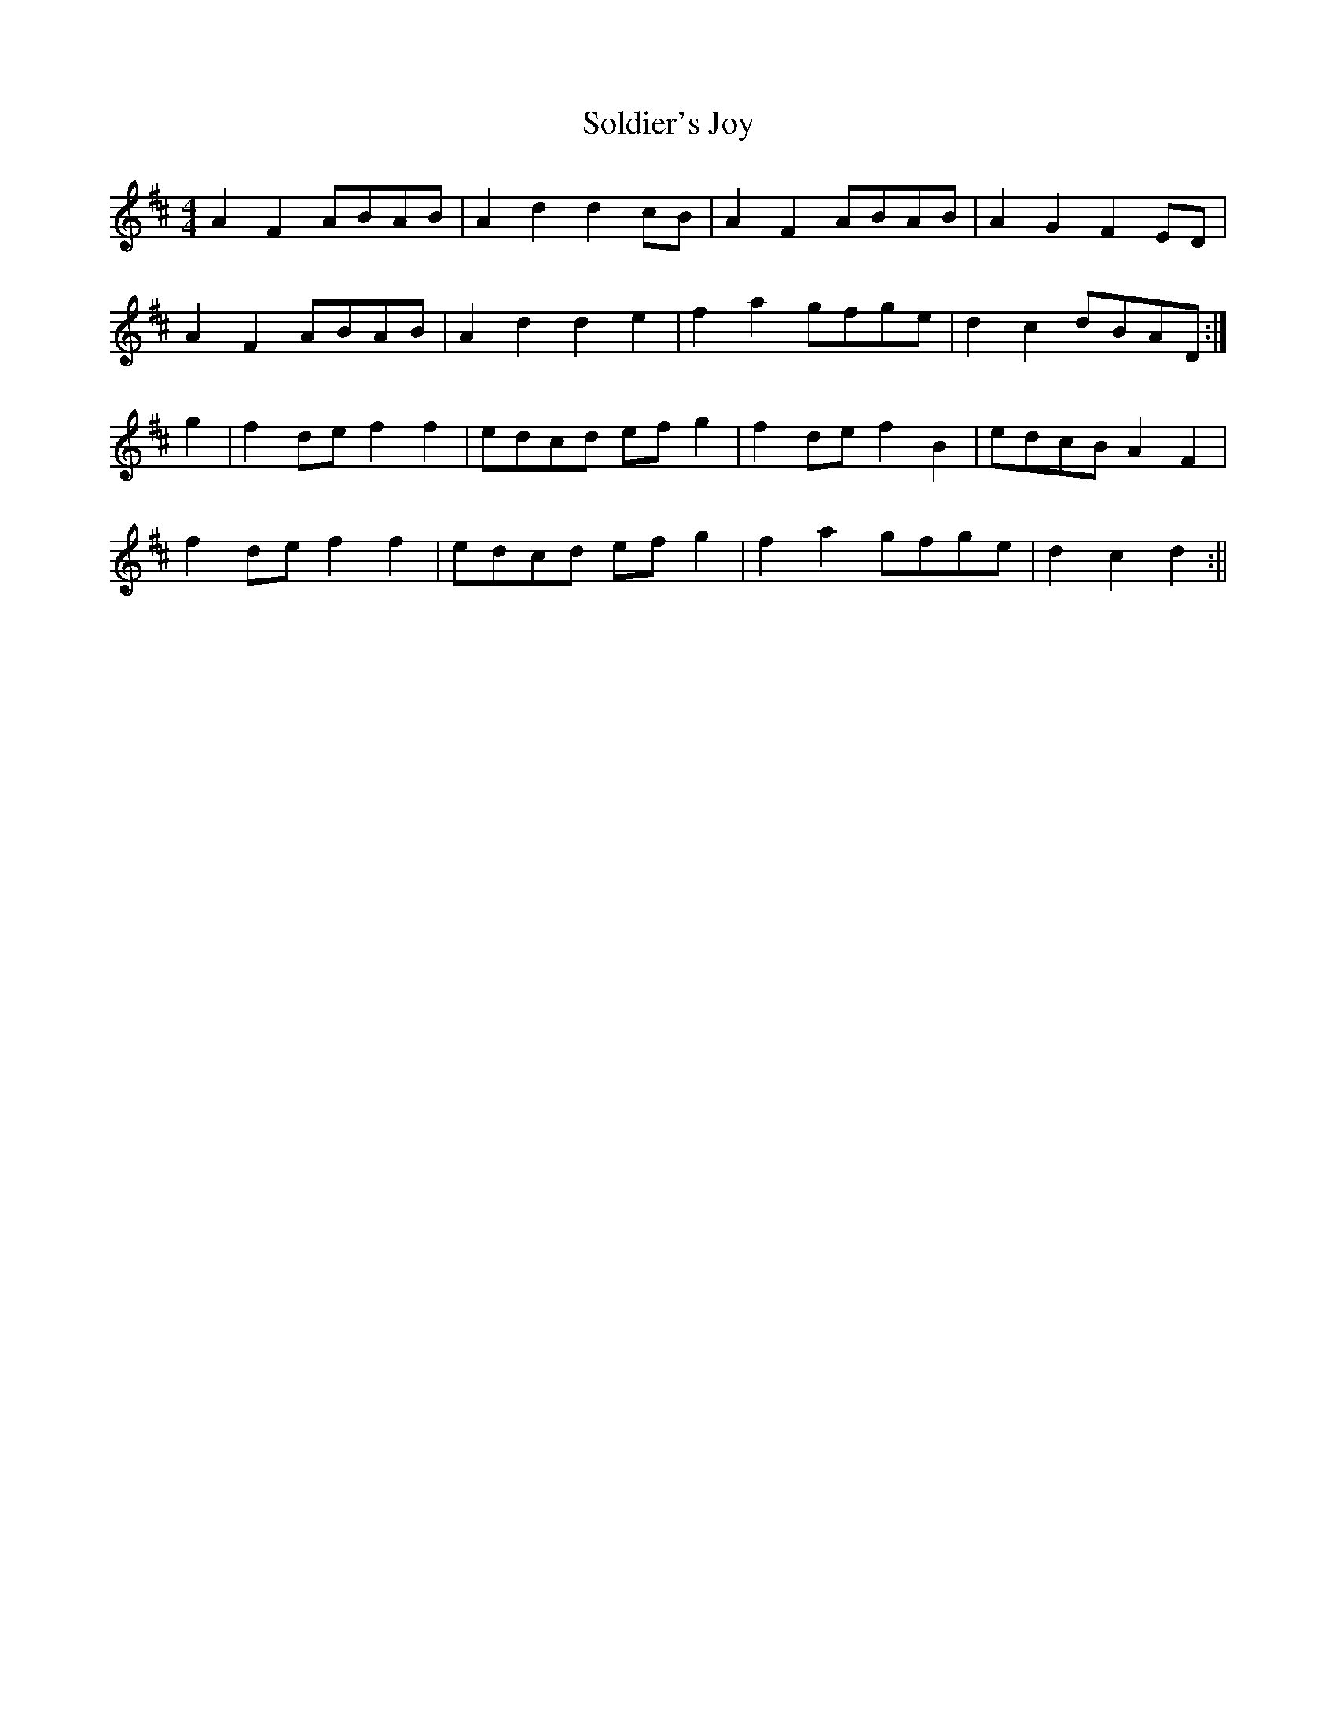 X: 8
T: Soldier's Joy
Z: muspc
S: https://thesession.org/tunes/1356#setting14707
R: hornpipe
M: 4/4
L: 1/8
K: Dmaj
A2 F2 ABAB | A2 d2 d2 cB | A2 F2 ABAB | A2 G2 F2 ED |A2 F2 ABAB | A2 d2 d2 e2 | f2 a2 gfge |d2 c2 dBAD :|g2 | f2 de f2 f2 | edcd ef g2 | f2 de f2 B2 | edcB A2 F2 |f2 de f2 f2 | edcd ef g2 | f2 a2 gfge | d2 c2 d2 :||
